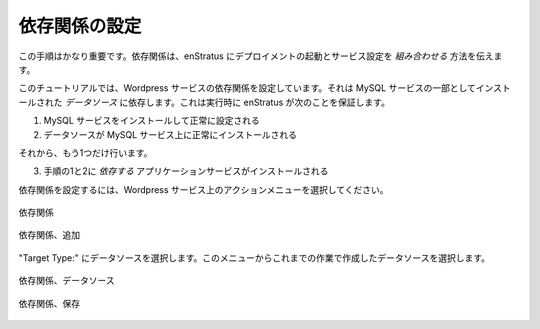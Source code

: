 ..
    Set Dependencies
    ----------------

依存関係の設定
--------------

..
    This step is critical. Dependencies let enStratus know how to *orchestrate* the deployment
    launch and service configuration.

この手順はかなり重要です。依存関係は、enStratus にデプロイメントの起動とサービス設定を *組み合わせる* 方法を伝えます。

..
    For this tutorial, we're going to set a dependency for the wordpress service. It's going
    to depend on the *data source* installed as part of the MySQL service. What this means is
    that at run time, enStratus will ensure:

このチュートリアルでは、Wordpress サービスの依存関係を設定しています。それは MySQL サービスの一部としてインストールされた *データソース* に依存します。これは実行時に enStratus が次のことを保証します。

..
    1. The MySQL service is installed and successfully configured
    2. The datasource is successfully installed on the MySQL service.

1. MySQL サービスをインストールして正常に設定される
2. データソースが MySQL サービス上に正常にインストールされる

..
    and then, and only then will

それから、もう1つだけ行います。

..
    3. The application service be installed, since it *depends* on steps 1 and 2.

3. 手順の1と2に *依存する* アプリケーションサービスがインストールされる

..
    To set up a dependency, select the actions menu on the wordpress service.

依存関係を設定するには、Wordpress サービス上のアクションメニューを選択してください。

..
   Dependency

.. figure:: ./images/dependency0.png
   :height: 500px
   :width: 1900 px
   :scale: 50 %
   :alt: Dependency
   :align: center

   依存関係

..
   Dependency, Add

.. figure:: ./images/dependency1.png
   :height: 300px
   :width: 850 px
   :scale: 50 %
   :alt: Dependency, Add
   :align: center

   依存関係、追加

..
    Choose Target Type: Data Source, and select the previously created data source from the
    menu.

"Target Type:" にデータソースを選択します。このメニューからこれまでの作業で作成したデータソースを選択します。

..
   Dependency, Data Source

.. figure:: ./images/dependency2.png
   :height: 400px
   :width: 850 px
   :scale: 50 %
   :alt: Dependency, Data Source
   :align: center

   依存関係、データソース

..
   Dependency, Saved

.. figure:: ./images/dependency3.png
   :height: 400px
   :width: 850 px
   :scale: 50 %
   :alt: Dependency, Saved
   :align: center

   依存関係、保存
